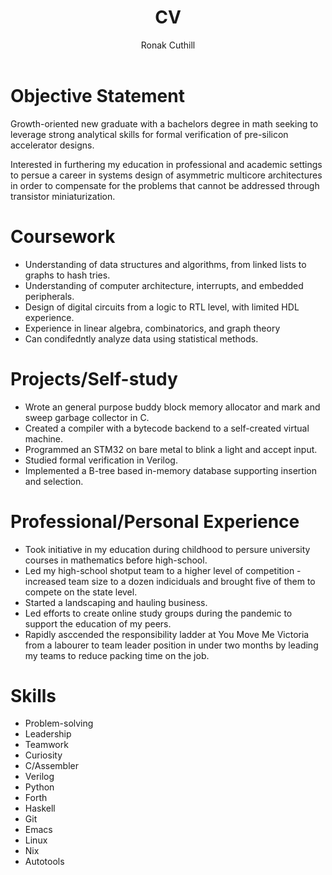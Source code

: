 #+TITLE: CV
#+AUTHOR: Ronak Cuthill
#+OPTIONS: toc:nil num:nil

* Objective Statement
Growth-oriented new graduate with a bachelors degree in math seeking to leverage strong analytical skills for formal verification of pre-silicon accelerator designs.

Interested in furthering my education in professional and academic settings to persue a career in systems design of asymmetric multicore architectures in order to compensate for the problems that cannot be addressed through transistor miniaturization.

* Coursework
- Understanding of data structures and algorithms, from linked lists to graphs to hash tries.
- Understanding of computer architecture, interrupts, and embedded peripherals.
- Design of digital circuits from a logic to RTL level, with limited HDL experience.
- Experience in linear algebra, combinatorics, and graph theory
- Can condifedntly analyze data using statistical methods.

* Projects/Self-study
- Wrote an general purpose buddy block memory allocator and mark and sweep garbage collector in C.
- Created a compiler with a bytecode backend to a self-created virtual machine.
- Programmed an STM32 on bare metal to blink a light and accept input.
- Studied formal verification in Verilog.
- Implemented a B-tree based in-memory database supporting insertion and selection.

* Professional/Personal Experience
- Took initiative in my education during childhood to persure university courses in mathematics before high-school.
- Led my high-school shotput team to a higher level of competition - increased team size to a dozen indiciduals and brought five of them to compete on the state level.
- Started a landscaping and hauling business.
- Led efforts to create online study groups during the pandemic to support the education of my peers.
- Rapidly asccended the responsibility ladder at You Move Me Victoria from a labourer to team leader position in under two months by leading my teams to reduce packing time on the job.

* Skills
- Problem-solving
- Leadership
- Teamwork
- Curiosity
- C/Assembler
- Verilog
- Python
- Forth
- Haskell
- Git
- Emacs
- Linux
- Nix
- Autotools
